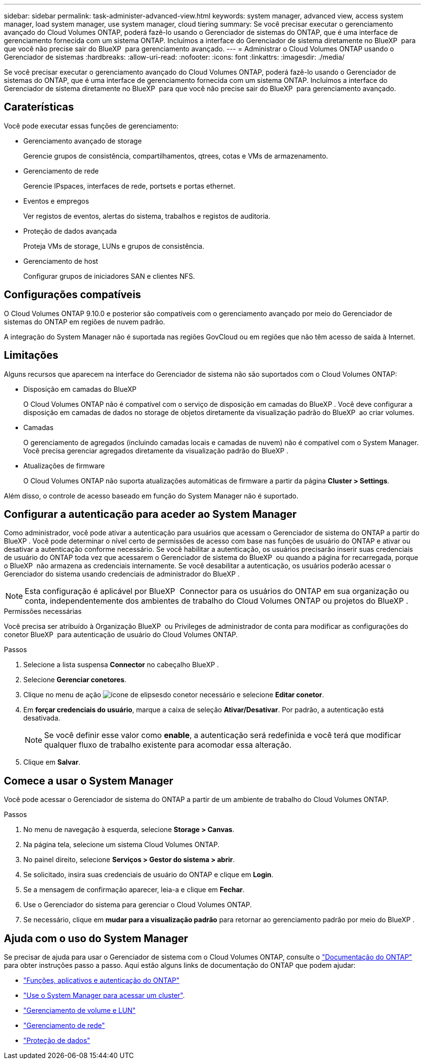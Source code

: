 ---
sidebar: sidebar 
permalink: task-administer-advanced-view.html 
keywords: system manager, advanced view, access system manager, load system manager, use system manager, cloud tiering 
summary: Se você precisar executar o gerenciamento avançado do Cloud Volumes ONTAP, poderá fazê-lo usando o Gerenciador de sistemas do ONTAP, que é uma interface de gerenciamento fornecida com um sistema ONTAP. Incluímos a interface do Gerenciador de sistema diretamente no BlueXP  para que você não precise sair do BlueXP  para gerenciamento avançado. 
---
= Administrar o Cloud Volumes ONTAP usando o Gerenciador de sistemas
:hardbreaks:
:allow-uri-read: 
:nofooter: 
:icons: font
:linkattrs: 
:imagesdir: ./media/


[role="lead"]
Se você precisar executar o gerenciamento avançado do Cloud Volumes ONTAP, poderá fazê-lo usando o Gerenciador de sistemas do ONTAP, que é uma interface de gerenciamento fornecida com um sistema ONTAP. Incluímos a interface do Gerenciador de sistema diretamente no BlueXP  para que você não precise sair do BlueXP  para gerenciamento avançado.



== Caraterísticas

Você pode executar essas funções de gerenciamento:

* Gerenciamento avançado de storage
+
Gerencie grupos de consistência, compartilhamentos, qtrees, cotas e VMs de armazenamento.

* Gerenciamento de rede
+
Gerencie IPspaces, interfaces de rede, portsets e portas ethernet.

* Eventos e empregos
+
Ver registos de eventos, alertas do sistema, trabalhos e registos de auditoria.

* Proteção de dados avançada
+
Proteja VMs de storage, LUNs e grupos de consistência.

* Gerenciamento de host
+
Configurar grupos de iniciadores SAN e clientes NFS.





== Configurações compatíveis

O Cloud Volumes ONTAP 9.10.0 e posterior são compatíveis com o gerenciamento avançado por meio do Gerenciador de sistemas do ONTAP em regiões de nuvem padrão.

A integração do System Manager não é suportada nas regiões GovCloud ou em regiões que não têm acesso de saída à Internet.



== Limitações

Alguns recursos que aparecem na interface do Gerenciador de sistema não são suportados com o Cloud Volumes ONTAP:

* Disposição em camadas do BlueXP
+
O Cloud Volumes ONTAP não é compatível com o serviço de disposição em camadas do BlueXP . Você deve configurar a disposição em camadas de dados no storage de objetos diretamente da visualização padrão do BlueXP  ao criar volumes.

* Camadas
+
O gerenciamento de agregados (incluindo camadas locais e camadas de nuvem) não é compatível com o System Manager. Você precisa gerenciar agregados diretamente da visualização padrão do BlueXP .

* Atualizações de firmware
+
O Cloud Volumes ONTAP não suporta atualizações automáticas de firmware a partir da página *Cluster > Settings*.



Além disso, o controle de acesso baseado em função do System Manager não é suportado.



== Configurar a autenticação para aceder ao System Manager

Como administrador, você pode ativar a autenticação para usuários que acessam o Gerenciador de sistema do ONTAP a partir do BlueXP . Você pode determinar o nível certo de permissões de acesso com base nas funções de usuário do ONTAP e ativar ou desativar a autenticação conforme necessário. Se você habilitar a autenticação, os usuários precisarão inserir suas credenciais de usuário do ONTAP toda vez que acessarem o Gerenciador de sistema do BlueXP  ou quando a página for recarregada, porque o BlueXP  não armazena as credenciais internamente. Se você desabilitar a autenticação, os usuários poderão acessar o Gerenciador do sistema usando credenciais de administrador do BlueXP .


NOTE: Esta configuração é aplicável por BlueXP  Connector para os usuários do ONTAP em sua organização ou conta, independentemente dos ambientes de trabalho do Cloud Volumes ONTAP ou projetos do BlueXP .

.Permissões necessárias
Você precisa ser atribuído à Organização BlueXP  ou Privileges de administrador de conta para modificar as configurações do conetor BlueXP  para autenticação de usuário do Cloud Volumes ONTAP.

.Passos
. Selecione a lista suspensa *Connector* no cabeçalho BlueXP .
. Selecione *Gerenciar conetores*.
. Clique no menu de ação image:icon-action.png["ícone de elipses"]do conetor necessário e selecione *Editar conetor*.
. Em *forçar credenciais do usuário*, marque a caixa de seleção *Ativar/Desativar*. Por padrão, a autenticação está desativada.
+

NOTE: Se você definir esse valor como *enable*, a autenticação será redefinida e você terá que modificar qualquer fluxo de trabalho existente para acomodar essa alteração.

. Clique em *Salvar*.




== Comece a usar o System Manager

Você pode acessar o Gerenciador de sistema do ONTAP a partir de um ambiente de trabalho do Cloud Volumes ONTAP.

.Passos
. No menu de navegação à esquerda, selecione *Storage > Canvas*.
. Na página tela, selecione um sistema Cloud Volumes ONTAP.
. No painel direito, selecione *Serviços > Gestor do sistema > abrir*.
. Se solicitado, insira suas credenciais de usuário do ONTAP e clique em *Login*.
. Se a mensagem de confirmação aparecer, leia-a e clique em *Fechar*.
. Use o Gerenciador do sistema para gerenciar o Cloud Volumes ONTAP.
. Se necessário, clique em *mudar para a visualização padrão* para retornar ao gerenciamento padrão por meio do BlueXP .




== Ajuda com o uso do System Manager

Se precisar de ajuda para usar o Gerenciador de sistema com o Cloud Volumes ONTAP, consulte o https://docs.netapp.com/us-en/ontap/index.html["Documentação do ONTAP"^] para obter instruções passo a passo. Aqui estão alguns links de documentação do ONTAP que podem ajudar:

* https://docs.netapp.com/us-en/ontap/ontap-security-hardening/roles-applications-authentication.html["Funções, aplicativos e autenticação do ONTAP"^]
* https://docs.netapp.com/us-en/ontap/system-admin/access-cluster-system-manager-browser-task.html["Use o System Manager para acessar um cluster"^].
* https://docs.netapp.com/us-en/ontap/volume-admin-overview-concept.html["Gerenciamento de volume e LUN"^]
* https://docs.netapp.com/us-en/ontap/network-manage-overview-concept.html["Gerenciamento de rede"^]
* https://docs.netapp.com/us-en/ontap/concept_dp_overview.html["Proteção de dados"^]

